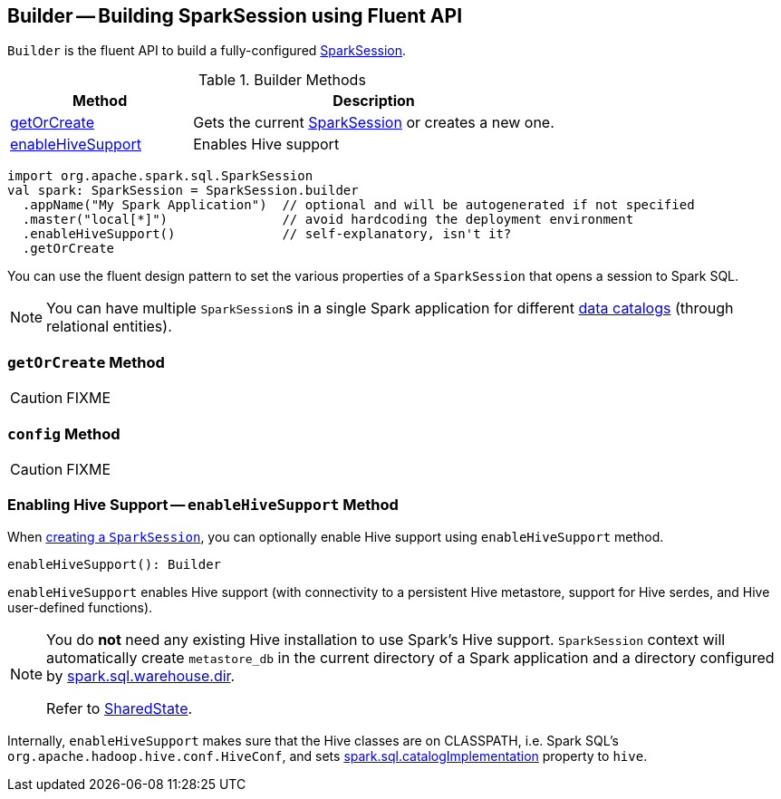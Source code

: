 == [[Builder]] Builder -- Building SparkSession using Fluent API

`Builder` is the fluent API to build a fully-configured link:spark-sql-SparkSession.adoc[SparkSession].

.Builder Methods
[cols="1,2",options="header",width="100%"]
|===
| Method
| Description

| <<getOrCreate, getOrCreate>>
| Gets the current link:spark-sql-SparkSession.adoc[SparkSession] or creates a new one.

| <<enableHiveSupport, enableHiveSupport>>
| Enables Hive support
|===

[source, scala]
----
import org.apache.spark.sql.SparkSession
val spark: SparkSession = SparkSession.builder
  .appName("My Spark Application")  // optional and will be autogenerated if not specified
  .master("local[*]")               // avoid hardcoding the deployment environment
  .enableHiveSupport()              // self-explanatory, isn't it?
  .getOrCreate
----

You can use the fluent design pattern to set the various properties of a `SparkSession` that opens a session to Spark SQL.

NOTE: You can have multiple ``SparkSession``s in a single Spark application for different link:spark-sql-SparkSession.adoc#catalog[data catalogs] (through relational entities).

=== [[getOrCreate]] `getOrCreate` Method

CAUTION: FIXME

=== [[config]] `config` Method

CAUTION: FIXME

=== [[enableHiveSupport]] Enabling Hive Support -- `enableHiveSupport` Method

When link:spark-sql-SparkSession.adoc#creating-instance[creating a `SparkSession`], you can optionally enable Hive support using `enableHiveSupport` method.

[source, scala]
----
enableHiveSupport(): Builder
----

`enableHiveSupport` enables Hive support (with connectivity to a persistent Hive metastore, support for Hive serdes, and Hive user-defined functions).

[NOTE]
====
You do *not* need any existing Hive installation to use Spark's Hive support. `SparkSession` context will automatically create `metastore_db` in the current directory of a Spark application and a directory configured by link:spark-sql-settings.adoc#spark_sql_warehouse_dir[spark.sql.warehouse.dir].

Refer to link:spark-sql-SparkSession-SharedState.adoc[SharedState].
====

Internally, `enableHiveSupport` makes sure that the Hive classes are on CLASSPATH, i.e. Spark SQL's `org.apache.hadoop.hive.conf.HiveConf`, and sets link:spark-sql-settings.adoc#spark.sql.catalogImplementation[spark.sql.catalogImplementation] property to `hive`.
